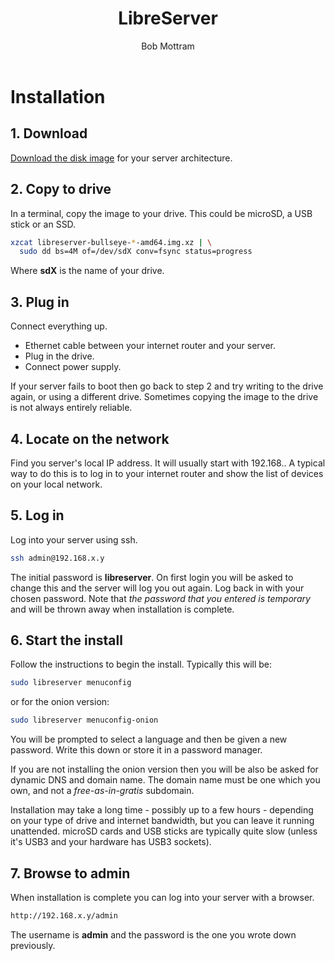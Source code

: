 #+TITLE: LibreServer
#+AUTHOR: Bob Mottram
#+EMAIL: bob@libreserver.org
#+KEYWORDS: libreserver, installation, self-hosting
#+DESCRIPTION: LibreServer installation
#+OPTIONS: ^:nil toc:nil num:nil
#+HTML_HEAD: <link rel="stylesheet" type="text/css" href="libreserver.css" />

* Installation

** 1. Download
[[https://libreserver.org/downloads][Download the disk image]] for your server architecture.

** 2. Copy to drive
In a terminal, copy the image to your drive. This could be microSD, a USB stick or an SSD.

#+BEGIN_SRC bash
xzcat libreserver-bullseye-*-amd64.img.xz | \
  sudo dd bs=4M of=/dev/sdX conv=fsync status=progress
#+END_SRC

Where *sdX* is the name of your drive.

** 3. Plug in
Connect everything up.

 * Ethernet cable between your internet router and your server.
 * Plug in the drive.
 * Connect power supply.

If your server fails to boot then go back to step 2 and try writing to the drive again, or using a different drive. Sometimes copying the image to the drive is not always entirely reliable.

** 4. Locate on the network
Find you server's local IP address. It will usually start with 192.168.. A typical way to do this is to log in to your internet router and show the list of devices on your local network.

** 5. Log in
Log into your server using ssh.

#+BEGIN_SRC bash
ssh admin@192.168.x.y
#+END_SRC

The initial password is **libreserver**. On first login you will be asked to change this and the server will log you out again. Log back in with your chosen password. Note that /the password that you entered is temporary/ and will be thrown away when installation is complete.

** 6. Start the install
Follow the instructions to begin the install. Typically this will be:

#+BEGIN_SRC bash
sudo libreserver menuconfig
#+END_SRC

or for the onion version:

#+BEGIN_SRC bash
sudo libreserver menuconfig-onion
#+END_SRC

You will be prompted to select a language and then be given a new password. Write this down or store it in a password manager.

If you are not installing the onion version then you will be also be asked for dynamic DNS and domain name. The domain name must be one which you own, and not a /free-as-in-gratis/ subdomain.

Installation may take a long time - possibly up to a few hours - depending on your type of drive and internet bandwidth, but you can leave it running unattended. microSD cards and USB sticks are typically quite slow (unless it's USB3 and your hardware has USB3 sockets).

** 7. Browse to admin
When installation is complete you can log into your server with a browser.

#+BEGIN_SRC bash
http://192.168.x.y/admin
#+END_SRC

The username is **admin** and the password is the one you wrote down previously.
